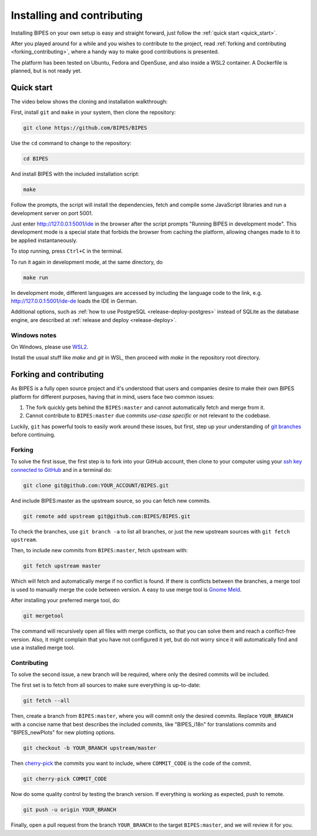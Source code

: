 Installing and contributing
======================================

Installing BIPES on your own setup is easy and straight forward, just follow the
:ref:`quick start <quick_start>`.

After you played around for a while and you wishes to contribute to the project,
read :ref:`forking and contributing <forking_contributing>`, where a
handy way to make good contributions is presented.

The platform has been tested on Ubuntu, Fedora and OpenSuse, and also inside a WSL2
container.
A Dockerfile is planned, but is not ready yet.

.. _quick_start:

Quick start
---------------

The video below shows the cloning and installation walkthrough:

.. raw:: html

   <iframe src="https://www.youtube-nocookie.com/embed/fD3WkZ2A_D8" frameborder="0" allow="picture-in-picture" allowfullscreen></iframe>

First, install ``git`` and ``make`` in your system, then clone the repository:

.. code-block:: bash

	git clone https://github.com/BIPES/BIPES

Use the ``cd`` command to change to the repository:

.. code-block:: bash

	cd BIPES

And install BIPES with the included installation script:

.. code-block:: bash

	make

Follow the prompts, the script will install the dependencies,
fetch and compile some JavaScript libraries and run a development server
on port 5001.

Just enter http://127.0.0.1:5001/ide in the browser after the script prompts
"Running BIPES in development mode".
This development mode is a special state that forbids the browser from caching
the platform, allowing changes made to it to be applied instantaneously.

To stop running, press ``Ctrl+C`` in the terminal.

To run it again in development mode, at the same directory, do

.. code-block:: bash

  make run

In development mode, different languages are accessed by including the language
code to the link, e.g. http://127.0.0.1:5001/ide-de loads the IDE in German.

Additional options, such as :ref:`how to use PostgreSQL <release-deploy-postgres>`
instead of SQLite as the database engine, are described at
:ref:`release and deploy <release-deploy>`.

Windows notes
^^^^^^^^^^^^^^^^^^^

On Windows, please use `WSL2 <https://docs.microsoft.com/en-us/windows/wsl/install#install-wsl-command>`_.

Install the usual stuff like `make` and `git` in WSL, then proceed with `make` in the
repository root directory.


.. _forking_contributing:

Forking and contributing
------------------------------

As BIPES is a fully open source project and it's understood that users and companies
desire to make their own BIPES platform for different purposes, having that in mind,
users face two common issues:

#. The fork quickly gets behind the ``BIPES:master`` and cannot automatically fetch and merge from it.
#. Cannot contribute to ``BIPES:master`` due commits `use-case specific` or not relevant to the codebase.

Luckily, ``git`` has powerful tools to easily work around these issues, but first,
step up your understanding of `git branches <https://git-scm.com/book/en/v2/Git-Branching-Branches-in-a-Nutshell>`_
before continuing.


Forking
^^^^^^^^^^^^^^^^^^^^^^^^^^^^

To solve the first issue, the first step is to fork into your GitHub account,
then clone to your computer using your `ssh key connected to GitHub <https://docs.github.com/en/authentication/connecting-to-github-with-ssh>`_ and in a terminal do:

.. code-block:: bash

	git clone git@github.com:YOUR_ACCOUNT/BIPES.git

And include BIPES:master as the upstream source, so you can fetch new commits.

.. code-block:: bash

	git remote add upstream git@github.com:BIPES/BIPES.git

To check the branches, use ``git branch -a`` to list all branches,
or just the new upstream sources with ``git fetch upstream``.

Then, to include new commits from ``BIPES:master``, fetch upstream with:

.. code-block:: bash

	git fetch upstream master

Which will fetch and automatically merge if no conflict is found.
If there is conflicts between the branches, a merge tool is used to manually
merge the code between version. A easy to use merge tool is `Gnome Meld <https://wiki.gnome.org/Apps/Meld>`_.

After installing your preferred merge tool, do:

.. code-block:: bash

	git mergetool

The command will recursively open all files with merge conflicts,
so that you can solve them and reach a conflict-free version.
Also, it might complain that you have not configured it yet,
but do not worry since it will automatically find and use a installed merge tool.


Contributing
^^^^^^^^^^^^^^^^^^^^^^^^^^^^

To solve the second issue, a new branch will be required, where only the desired commits will be included.

The first set is to fetch from all sources to make sure everything is up-to-date:

.. code-block:: bash

	git fetch --all


Then, create a branch from ``BIPES:master``, where you will commit only the desired commits.
Replace ``YOUR_BRANCH`` with a concise name that best describes the included commits,
like "BIPES_i18n" for translations commits and "BIPES_newPlots" for new plotting options.

.. code-block:: bash

	git checkout -b YOUR_BRANCH upstream/master

Then `cherry-pick <https://git-scm.com/docs/git-cherry-pick>`_ the commits you
want to include, where ``COMMIT_CODE`` is the code of the commit.

.. code-block:: bash

	git cherry-pick COMMIT_CODE


Now do some quality control by testing the branch version.
If everything is working as expected, push to remote.

.. code-block:: bash

	git push -u origin YOUR_BRANCH


Finally, open a pull request from the branch ``YOUR_BRANCH`` to the target ``BIPES:master``,
and we will review it for you.

